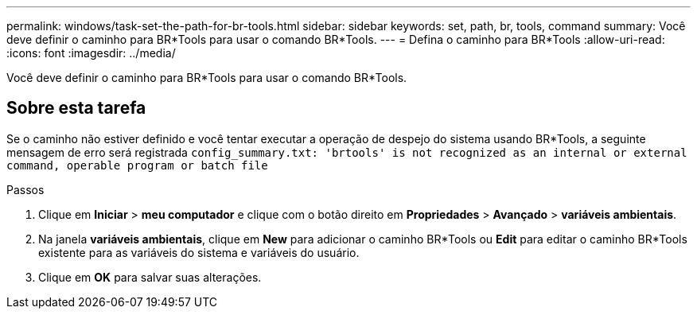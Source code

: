 ---
permalink: windows/task-set-the-path-for-br-tools.html 
sidebar: sidebar 
keywords: set, path, br, tools, command 
summary: Você deve definir o caminho para BR*Tools para usar o comando BR*Tools. 
---
= Defina o caminho para BR*Tools
:allow-uri-read: 
:icons: font
:imagesdir: ../media/


[role="lead"]
Você deve definir o caminho para BR*Tools para usar o comando BR*Tools.



== Sobre esta tarefa

Se o caminho não estiver definido e você tentar executar a operação de despejo do sistema usando BR*Tools, a seguinte mensagem de erro será registrada `config_summary.txt: 'brtools' is not recognized as an internal or external command, operable program or batch file`

.Passos
. Clique em *Iniciar* > *meu computador* e clique com o botão direito em *Propriedades* > *Avançado* > *variáveis ambientais*.
. Na janela *variáveis ambientais*, clique em *New* para adicionar o caminho BR*Tools ou *Edit* para editar o caminho BR*Tools existente para as variáveis do sistema e variáveis do usuário.
. Clique em *OK* para salvar suas alterações.

